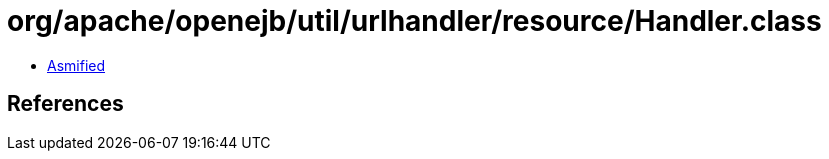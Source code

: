 = org/apache/openejb/util/urlhandler/resource/Handler.class

 - link:Handler-asmified.java[Asmified]

== References

